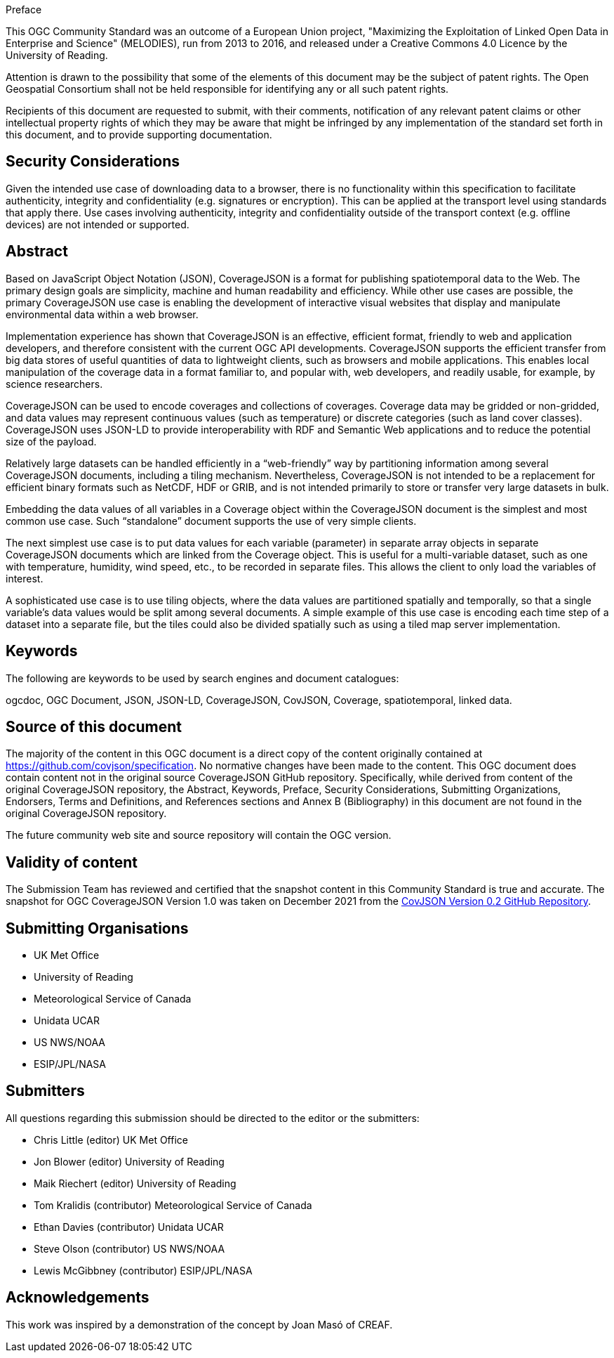 .Preface

This OGC Community Standard was an outcome of a European Union project, "Maximizing the Exploitation of Linked Open Data in Enterprise and Science" (MELODIES), run from 2013 to 2016, and released under a Creative Commons 4.0 Licence by the University of Reading.

////
*OGC Declaration*
////

Attention is drawn to the possibility that some of the elements of this document may be the subject of patent rights. The Open Geospatial Consortium shall not be held responsible for identifying any or all such patent rights.

Recipients of this document are requested to submit, with their comments, notification of any relevant patent claims or other intellectual property rights of which they may be aware that might be infringed by any implementation of the standard set forth in this document, and to provide supporting documentation.

[security]
== Security Considerations

Given the intended use case of downloading data to a browser, there is no functionality within this specification to facilitate authenticity, integrity and confidentiality (e.g. signatures or encryption). This can be applied at the transport level using standards that apply there. Use cases involving authenticity, integrity and confidentiality outside of the transport context (e.g. offline devices) are not intended or supported.

[abstract]
== Abstract

Based on JavaScript Object Notation (JSON), CoverageJSON is a format for publishing spatiotemporal data to the Web. The primary design goals are simplicity, machine and human readability and efficiency. While other use cases are possible, the primary CoverageJSON use case is enabling the development of interactive visual websites that display and manipulate environmental data within a web browser.

Implementation experience has shown that CoverageJSON is an effective, efficient format, friendly to web and application developers, and therefore consistent with the current OGC API developments. CoverageJSON supports the efficient transfer from big data stores of useful quantities of data to lightweight clients, such as browsers and mobile applications. This enables local manipulation of the coverage data in a format familiar to, and popular with, web developers, and readily usable, for example, by science researchers.

CoverageJSON can be used to encode coverages and collections of coverages. Coverage data may be gridded or non-gridded, and data values may represent continuous values (such as temperature) or discrete categories (such as land cover classes). CoverageJSON uses JSON-LD to provide interoperability with RDF and Semantic Web applications and to reduce the potential size of the payload.

Relatively large datasets can be handled efficiently in a “web-friendly” way by partitioning information among several CoverageJSON documents, including a tiling mechanism. Nevertheless, CoverageJSON is not intended to be a replacement for efficient binary formats such as NetCDF, HDF or GRIB, and is not intended primarily to store or transfer very large datasets in bulk.

Embedding the data values of all variables in a Coverage object within the CoverageJSON document is the simplest and most common use case. Such “standalone” document supports the use of very simple clients.

The next simplest use case is to put data values for each variable (parameter) in separate array objects in separate CoverageJSON documents which are linked from the Coverage object. This is useful for a multi-variable dataset, such as one with temperature, humidity, wind speed, etc., to be recorded in separate files. This allows the client to only load the variables of interest.

A sophisticated use case is to use tiling objects, where the data values are partitioned spatially and temporally, so that a single variable’s data values would be split among several documents. A simple example of this use case is encoding each time step of a dataset into a separate file, but the tiles could also be divided spatially such as using a tiled map server implementation.

[keywords]
== Keywords

The following are keywords to be used by search engines and document catalogues:

ogcdoc, OGC Document, JSON, JSON-LD, CoverageJSON, CovJSON, Coverage, spatiotemporal, linked data.

[source]
== Source of this document

The majority of the content in this OGC document is a direct copy of the content originally contained at https://github.com/covjson/specification. No normative changes have been made to the content. This OGC document does contain content not in the original source CoverageJSON GitHub repository. Specifically, while derived from content of the original CoverageJSON repository, the Abstract, Keywords, Preface, Security Considerations, Submitting Organizations, Endorsers, Terms and Definitions, and References sections and Annex B (Bibliography) in this document are not found in the original CoverageJSON repository.

The future community web site and source repository will contain the OGC version.

[Validity]
== Validity of content

The Submission Team has reviewed and certified that the snapshot content in this Community Standard is true and accurate. The snapshot for OGC CoverageJSON Version 1.0 was taken on December 2021 from the https://github.com/covjson/specification[CovJSON Version 0.2 GitHub Repository].

== Submitting Organisations

* UK Met Office
* University of Reading
* Meteorological Service of Canada
* Unidata UCAR
* US NWS/NOAA
* ESIP/JPL/NASA

== Submitters

All questions regarding this submission should be directed to the editor or the submitters:

* Chris Little    (editor)        UK Met Office
* Jon Blower      (editor)        University of Reading
* Maik Riechert   (editor)        University of Reading
* Tom Kralidis    (contributor)   Meteorological Service of Canada
* Ethan Davies    (contributor)   Unidata UCAR
* Steve Olson     (contributor)   US NWS/NOAA
* Lewis McGibbney (contributor)   ESIP/JPL/NASA

[.preface]
== Acknowledgements

This work was inspired by a demonstration of the concept by Joan Masó of CREAF.
